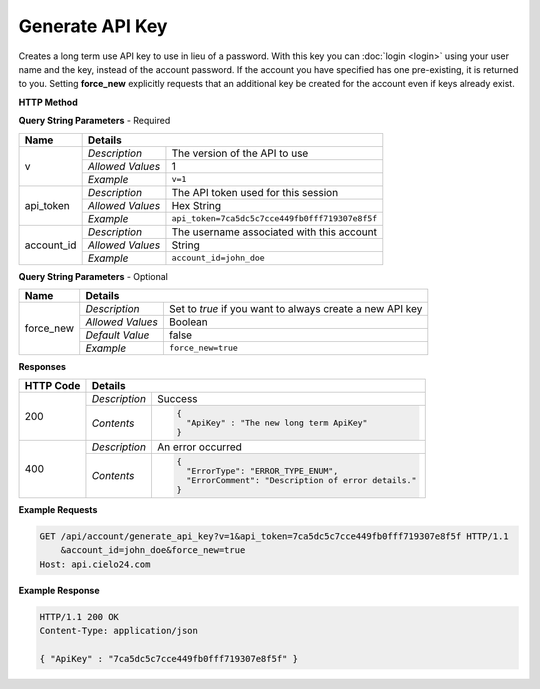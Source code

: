 Generate API Key
================

Creates a long term use API key to use in lieu of a password.
With this key you can :doc:`login <login>` using your user name and the key, instead of the account password.
If the account you have specified has one pre-existing, it is returned to you.
Setting **force_new** explicitly requests that an additional key be created for the account
even if keys already exist.

**HTTP Method**

.. http:get:: /api/account/generate_api_key

**Query String Parameters** - Required

+------------------+------------------------------------------------------------------------------+
| Name             | Details                                                                      |
+==================+==================+===========================================================+
| v                | `Description`    | The version of the API to use                             |
|                  +------------------+-----------------------------------------------------------+
|                  | `Allowed Values` | 1                                                         |
|                  +------------------+-----------------------------------------------------------+
|                  | `Example`        | ``v=1``                                                   |
+------------------+------------------+-----------------------------------------------------------+
| api_token        | `Description`    | The API token used for this session                       |
|                  +------------------+-----------------------------------------------------------+
|                  | `Allowed Values` | Hex String                                                |
|                  +------------------+-----------------------------------------------------------+
|                  | `Example`        | ``api_token=7ca5dc5c7cce449fb0fff719307e8f5f``            |
+------------------+------------------+-----------------------------------------------------------+
| account_id       | `Description`    | The username associated with this account                 |
|                  +------------------+-----------------------------------------------------------+
|                  | `Allowed Values` | String                                                    |
|                  +------------------+-----------------------------------------------------------+
|                  | `Example`        | ``account_id=john_doe``                                   |
+------------------+------------------+-----------------------------------------------------------+

**Query String Parameters** - Optional

+------------------+------------------------------------------------------------------------------+
| Name             | Details                                                                      |
+==================+==================+===========================================================+
| force_new        | `Description`    | Set to `true` if you want to always create a new API key  |
|                  +------------------+-----------------------------------------------------------+
|                  | `Allowed Values` | Boolean                                                   |
|                  +------------------+-----------------------------------------------------------+
|                  | `Default Value`  | false                                                     |
|                  +------------------+-----------------------------------------------------------+
|                  | `Example`        | ``force_new=true``                                        |
+------------------+------------------+-----------------------------------------------------------+

**Responses**

+-----------+------------------------------------------------------------------------------------------+
| HTTP Code | Details                                                                                  |
+===========+===============+==========================================================================+
| 200       | `Description` | Success                                                                  |
|           +---------------+--------------------------------------------------------------------------+
|           | `Contents`    | .. code-block:: javascript                                               |
|           |               |                                                                          |
|           |               |  {                                                                       |
|           |               |    "ApiKey" : "The new long term ApiKey"                                 |
|           |               |  }                                                                       |
+-----------+---------------+--------------------------------------------------------------------------+
| 400       | `Description` | An error occurred                                                        |
|           +---------------+--------------------------------------------------------------------------+
|           | `Contents`    | .. code-block:: javascript                                               |
|           |               |                                                                          |
|           |               |  {                                                                       |
|           |               |    "ErrorType": "ERROR_TYPE_ENUM",                                       |
|           |               |    "ErrorComment": "Description of error details."                       |
|           |               |  }                                                                       |
|           |               |                                                                          |
|           |               | .. raw:: html                                                            |
|           |               |                                                                          |
|           |               |    See<a href="../output_formats/formats.html#error-format">             |
|           |               |    Error Format</a> for details.                                         |
|           |               |                                                                          |
+-----------+---------------+--------------------------------------------------------------------------+

**Example Requests**

.. sourcecode:: http

    GET /api/account/generate_api_key?v=1&api_token=7ca5dc5c7cce449fb0fff719307e8f5f HTTP/1.1
        &account_id=john_doe&force_new=true
    Host: api.cielo24.com

**Example Response**

.. sourcecode:: http

    HTTP/1.1 200 OK
    Content-Type: application/json

    { "ApiKey" : "7ca5dc5c7cce449fb0fff719307e8f5f" }